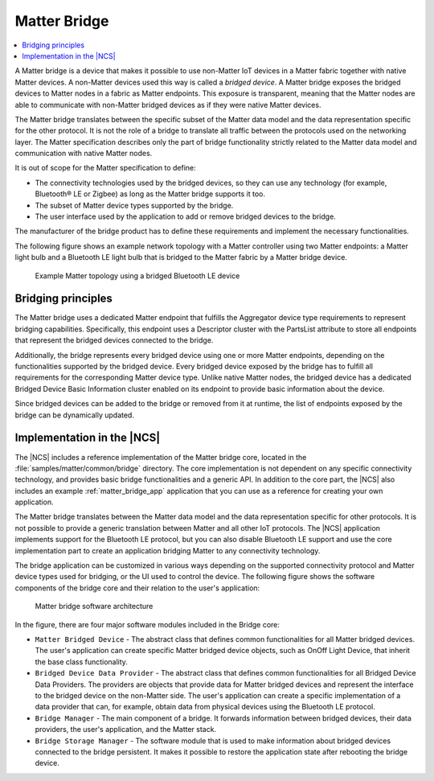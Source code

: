 .. _ug_matter_overview_bridge:

Matter Bridge
#############

.. contents::
   :local:
   :depth: 2

A Matter bridge is a device that makes it possible to use non-Matter IoT devices in a Matter fabric together with native Matter devices.
A non-Matter devices used this way is called a *bridged device*.
A Matter bridge exposes the bridged devices to Matter nodes in a fabric as Matter endpoints.
This exposure is transparent, meaning that the Matter nodes are able to communicate with non-Matter bridged devices as if they were native Matter devices.

The Matter bridge translates between the specific subset of the Matter data model and the data representation specific for the other protocol.
It is not the role of a bridge to translate all traffic between the protocols used on the networking layer.
The Matter specification describes only the part of bridge functionality strictly related to the Matter data model and communication with native Matter nodes.

It is out of scope for the Matter specification to define:

* The connectivity technologies used by the bridged devices, so they can use any technology (for example, Bluetooth® LE or Zigbee) as long as the Matter bridge supports it too.
* The subset of Matter device types supported by the bridge.
* The user interface used by the application to add or remove bridged devices to the bridge.

The manufacturer of the bridge product has to define these requirements and implement the necessary functionalities.

The following figure shows an example network topology with a Matter controller using two Matter endpoints: a Matter light bulb and a Bluetooth LE light bulb that is bridged to the Matter fabric by a Matter bridge device.

.. figure:: images/matter_bridge_topology.svg
   :alt: Example Matter topology using a bridged Bluetooth LE device

   Example Matter topology using a bridged Bluetooth LE device

Bridging principles
*******************

The Matter bridge uses a dedicated Matter endpoint that fulfills the Aggregator device type requirements to represent bridging capabilities.
Specifically, this endpoint uses a Descriptor cluster with the PartsList attribute to store all endpoints that represent the bridged devices connected to the bridge.

Additionally, the bridge represents every bridged device using one or more Matter endpoints, depending on the functionalities supported by the bridged device.
Every bridged device exposed by the bridge has to fulfill all requirements for the corresponding Matter device type.
Unlike native Matter nodes, the bridged device has a dedicated Bridged Device Basic Information cluster enabled on its endpoint to provide basic information about the device.

Since bridged devices can be added to the bridge or removed from it at runtime, the list of endpoints exposed by the bridge can be dynamically updated.

Implementation in the |NCS|
***************************

The |NCS| includes a reference implementation of the Matter bridge core, located in the :file:`samples/matter/common/bridge` directory.
The core implementation is not dependent on any specific connectivity technology, and provides basic bridge functionalities and a generic API.
In addition to the core part, the |NCS| also includes an example :ref:`matter_bridge_app` application that you can use as a reference for creating your own application.

The Matter bridge translates between the Matter data model and the data representation specific for other protocols.
It is not possible to provide a generic translation between Matter and all other IoT protocols.
The |NCS| application implements support for the Bluetooth LE protocol, but you can also disable Bluetooth LE support and use the core implementation part to create an application bridging Matter to any connectivity technology.

The bridge application can be customized in various ways depending on the supported connectivity protocol and Matter device types used for bridging, or the UI used to control the device.
The following figure shows the software components of the bridge core and their relation to the user's application:

.. figure:: images/matter_bridge_architecture.svg
   :alt: Matter bridge software architecture

   Matter bridge software architecture

In the figure, there are four major software modules included in the Bridge core:

* ``Matter Bridged Device`` - The abstract class that defines common functionalities for all Matter bridged devices.
  The user's application can create specific Matter bridged device objects, such as OnOff Light Device, that inherit the base class functionality.
* ``Bridged Device Data Provider`` - The abstract class that defines common functionalities for all Bridged Device Data Providers.
  The providers are objects that provide data for Matter bridged devices and represent the interface to the bridged device on the non-Matter side.
  The user's application can create a specific implementation of a data provider that can, for example, obtain data from physical devices using the Bluetooth LE protocol.
* ``Bridge Manager`` - The main component of a bridge.
  It forwards information between bridged devices, their data providers, the user's application, and the Matter stack.
* ``Bridge Storage Manager`` - The software module that is used to make information about bridged devices connected to the bridge persistent.
  It makes it possible to restore the application state after rebooting the bridge device.
